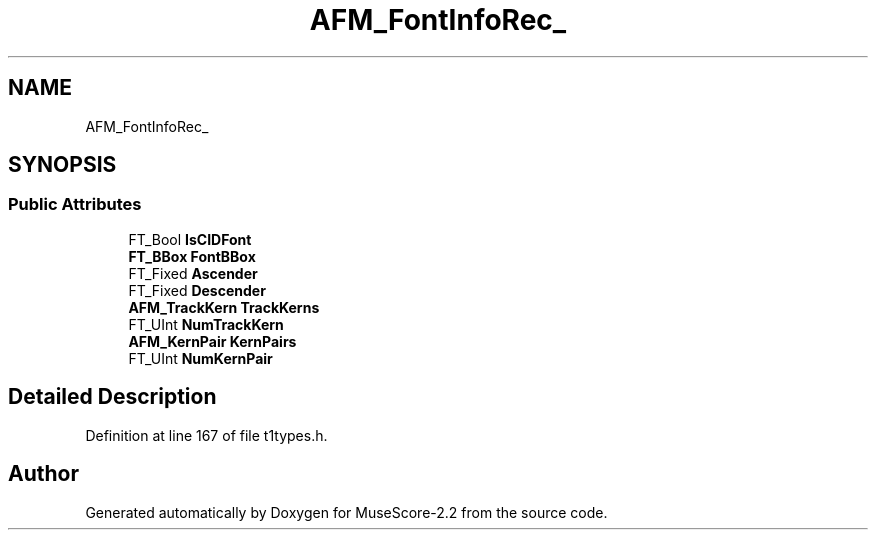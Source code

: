 .TH "AFM_FontInfoRec_" 3 "Mon Jun 5 2017" "MuseScore-2.2" \" -*- nroff -*-
.ad l
.nh
.SH NAME
AFM_FontInfoRec_
.SH SYNOPSIS
.br
.PP
.SS "Public Attributes"

.in +1c
.ti -1c
.RI "FT_Bool \fBIsCIDFont\fP"
.br
.ti -1c
.RI "\fBFT_BBox\fP \fBFontBBox\fP"
.br
.ti -1c
.RI "FT_Fixed \fBAscender\fP"
.br
.ti -1c
.RI "FT_Fixed \fBDescender\fP"
.br
.ti -1c
.RI "\fBAFM_TrackKern\fP \fBTrackKerns\fP"
.br
.ti -1c
.RI "FT_UInt \fBNumTrackKern\fP"
.br
.ti -1c
.RI "\fBAFM_KernPair\fP \fBKernPairs\fP"
.br
.ti -1c
.RI "FT_UInt \fBNumKernPair\fP"
.br
.in -1c
.SH "Detailed Description"
.PP 
Definition at line 167 of file t1types\&.h\&.

.SH "Author"
.PP 
Generated automatically by Doxygen for MuseScore-2\&.2 from the source code\&.
